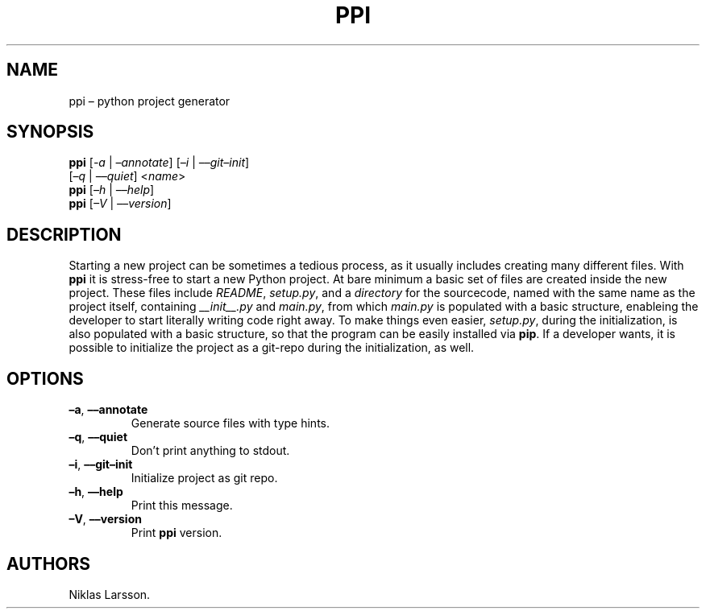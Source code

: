 .\" Automatically generated by Pandoc 2.14.2
.\"
.TH "PPI" "1" "September 2021" "ppi 1.2.3b2" ""
.hy
.SH NAME
.PP
ppi \[en] python project generator
.SH SYNOPSIS
.PP
\f[B]ppi\f[R] [\f[I]-a\f[R] | \f[I]\[en]annotate\f[R]] [\f[I]\[en]i\f[R]
| \f[I]\[en]\[en]git\[en]init\f[R]]
.PD 0
.P
.PD
\ \ \ \ [\f[I]\[en]q\f[R] | \f[I]\[en]\[en]quiet\f[R]] <\f[I]name\f[R]>
.PD 0
.P
.PD
\f[B]ppi\f[R] [\f[I]\[en]h\f[R] | \f[I]\[en]\[en]help\f[R]]
.PD 0
.P
.PD
\f[B]ppi\f[R] [\f[I]\[en]V\f[R] | \f[I]\[en]\[en]version\f[R]]
.SH DESCRIPTION
.PP
Starting a new project can be sometimes a tedious process, as it usually
includes creating many different files.
With \f[B]ppi\f[R] it is stress-free to start a new Python project.
At bare minimum a basic set of files are created inside the new project.
These files include \f[I]README\f[R], \f[I]setup.py\f[R], and a
\f[I]directory\f[R] for the sourcecode, named with the same name as the
project itself, containing \f[I]__init__.py\f[R] and \f[I]main.py\f[R],
from which \f[I]main.py\f[R] is populated with a basic structure,
enableing the developer to start literally writing code right away.
To make things even easier, \f[I]setup.py\f[R], during the
initialization, is also populated with a basic structure, so that the
program can be easily installed via \f[B]pip\f[R].
If a developer wants, it is possible to initialize the project as a
git-repo during the initialization, as well.
.SH OPTIONS
.TP
\f[B]\[en]a\f[R], \f[B]\[en]\[en]annotate\f[R]
Generate source files with type hints.
.TP
\f[B]\[en]q\f[R], \f[B]\[en]\[en]quiet\f[R]
Don\[cq]t print anything to stdout.
.TP
\f[B]\[en]i\f[R], \f[B]\[en]\[en]git\[en]init\f[R]
Initialize project as git repo.
.TP
\f[B]\[en]h\f[R], \f[B]\[en]\[en]help\f[R]
Print this message.
.TP
\f[B]\[en]V\f[R], \f[B]\[en]\[en]version\f[R]
Print \f[B]ppi\f[R] version.
.SH AUTHORS
Niklas Larsson.
